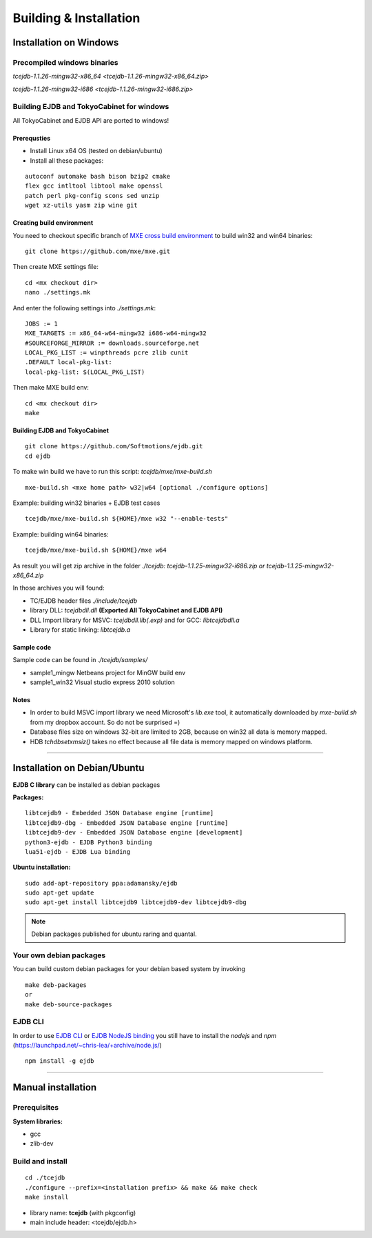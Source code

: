 Building & Installation
=======================

Installation on Windows
************************

Precompiled windows binaries
############################

`tcejdb-1.1.26-mingw32-x86_64 <tcejdb-1.1.26-mingw32-x86_64.zip>`

`tcejdb-1.1.26-mingw32-i686 <tcejdb-1.1.26-mingw32-i686.zip>`

Building EJDB and TokyoCabinet for windows
##########################################

All TokyoCabinet and EJDB API are ported to windows!

Prerequsties
-------------

* Install Linux x64 OS (tested on debian/ubuntu)
* Install all these packages:

::

    autoconf automake bash bison bzip2 cmake
    flex gcc intltool libtool make openssl
    patch perl pkg-config scons sed unzip
    wget xz-utils yasm zip wine git

Creating build environment
---------------------------

You need to checkout specific branch of `MXE cross build environment <http://mxe.cc/>`_ to build win32 and win64 binaries:

::

    git clone https://github.com/mxe/mxe.git

Then create MXE settings file:

::

    cd <mx checkout dir>
    nano ./settings.mk

And enter the following settings into `./settings.mk`:

::

    JOBS := 1
    MXE_TARGETS := x86_64-w64-mingw32 i686-w64-mingw32
    #SOURCEFORGE_MIRROR := downloads.sourceforge.net
    LOCAL_PKG_LIST := winpthreads pcre zlib cunit
    .DEFAULT local-pkg-list:
    local-pkg-list: $(LOCAL_PKG_LIST)

Then make MXE build env:

::

    cd <mx checkout dir>
    make

Building EJDB and TokyoCabinet
------------------------------

::

    git clone https://github.com/Softmotions/ejdb.git
    cd ejdb

To make win build we have to run this script: `tcejdb/mxe/mxe-build.sh`

::

    mxe-build.sh <mxe home path> w32|w64 [optional ./configure options]

Example: building win32 binaries + EJDB test cases

::

    tcejdb/mxe/mxe-build.sh ${HOME}/mxe w32 "--enable-tests"

Example: building win64 binaries:

::

    tcejdb/mxe/mxe-build.sh ${HOME}/mxe w64

As result you will get zip archive in the folder `./tcejdb: tcejdb-1.1.25-mingw32-i686.zip or tcejdb-1.1.25-mingw32-x86_64.zip`

In those archives you will found:

* TC/EJDB header files `./include/tcejdb`
* library DLL: `tcejdbdll.dll`  **(Exported All TokyoCabinet and EJDB API)**
* DLL Import library for MSVC: `tcejdbdll.lib(.exp)` and for GCC: `libtcejdbdll.a`
* Library for static linking: `libtcejdb.a`

Sample code
------------

Sample code can be found in `./tcejdb/samples/`

* sample1_mingw Netbeans project for MinGW build env
* sample1_win32 Visual studio express 2010 solution

Notes
-----

* In order to build MSVC import library we need Microsoft's `lib.exe` tool, it automatically downloaded by `mxe-build.sh` from my dropbox account. So do not be surprised =)

* Database files size on windows 32-bit are limited to 2GB, because on win32 all data is memory mapped.

* HDB `tchdbsetxmsiz()` takes no effect because all file data is memory mapped on windows platform.


------------------------------------



Installation on Debian/Ubuntu
*****************************

**EJDB C library** can be installed as debian packages

**Packages:**

::

    libtcejdb9 - Embedded JSON Database engine [runtime]
    libtcejdb9-dbg - Embedded JSON Database engine [runtime]
    libtcejdb9-dev - Embedded JSON Database engine [development]
    python3-ejdb - EJDB Python3 binding
    lua51-ejdb - EJDB Lua binding

**Ubuntu installation:**

::

    sudo add-apt-repository ppa:adamansky/ejdb
    sudo apt-get update
    sudo apt-get install libtcejdb9 libtcejdb9-dev libtcejdb9-dbg

.. note:: Debian packages published for ubuntu raring and quantal.


Your own debian packages
########################

You can build custom debian packages for your debian based system by invoking

::

    make deb-packages
    or
    make deb-source-packages


EJDB CLI
########

In order to use `EJDB CLI <https://github.com/Softmotions/ejdb/wiki/EJDB-Command-line-interface>`_ or `EJDB NodeJS binding <https://github.com/Softmotions/ejdb-node>`_ you still have to install the *nodejs* and *npm* (`https://launchpad.net/~chris-lea/+archive/node.js/ <https://launchpad.net/~chris-lea/+archive/ubuntu/node.js>`_)

::

    npm install -g ejdb




------------------------------------



Manual installation
***********************

Prerequisites
##############

**System libraries:**

* gcc
* zlib-dev

Build and install
##################

::

   cd ./tcejdb
   ./configure --prefix=<installation prefix> && make && make check
   make install

* library name: **tcejdb** (with pkgconfig)
* main include header: <tcejdb/ejdb.h>
